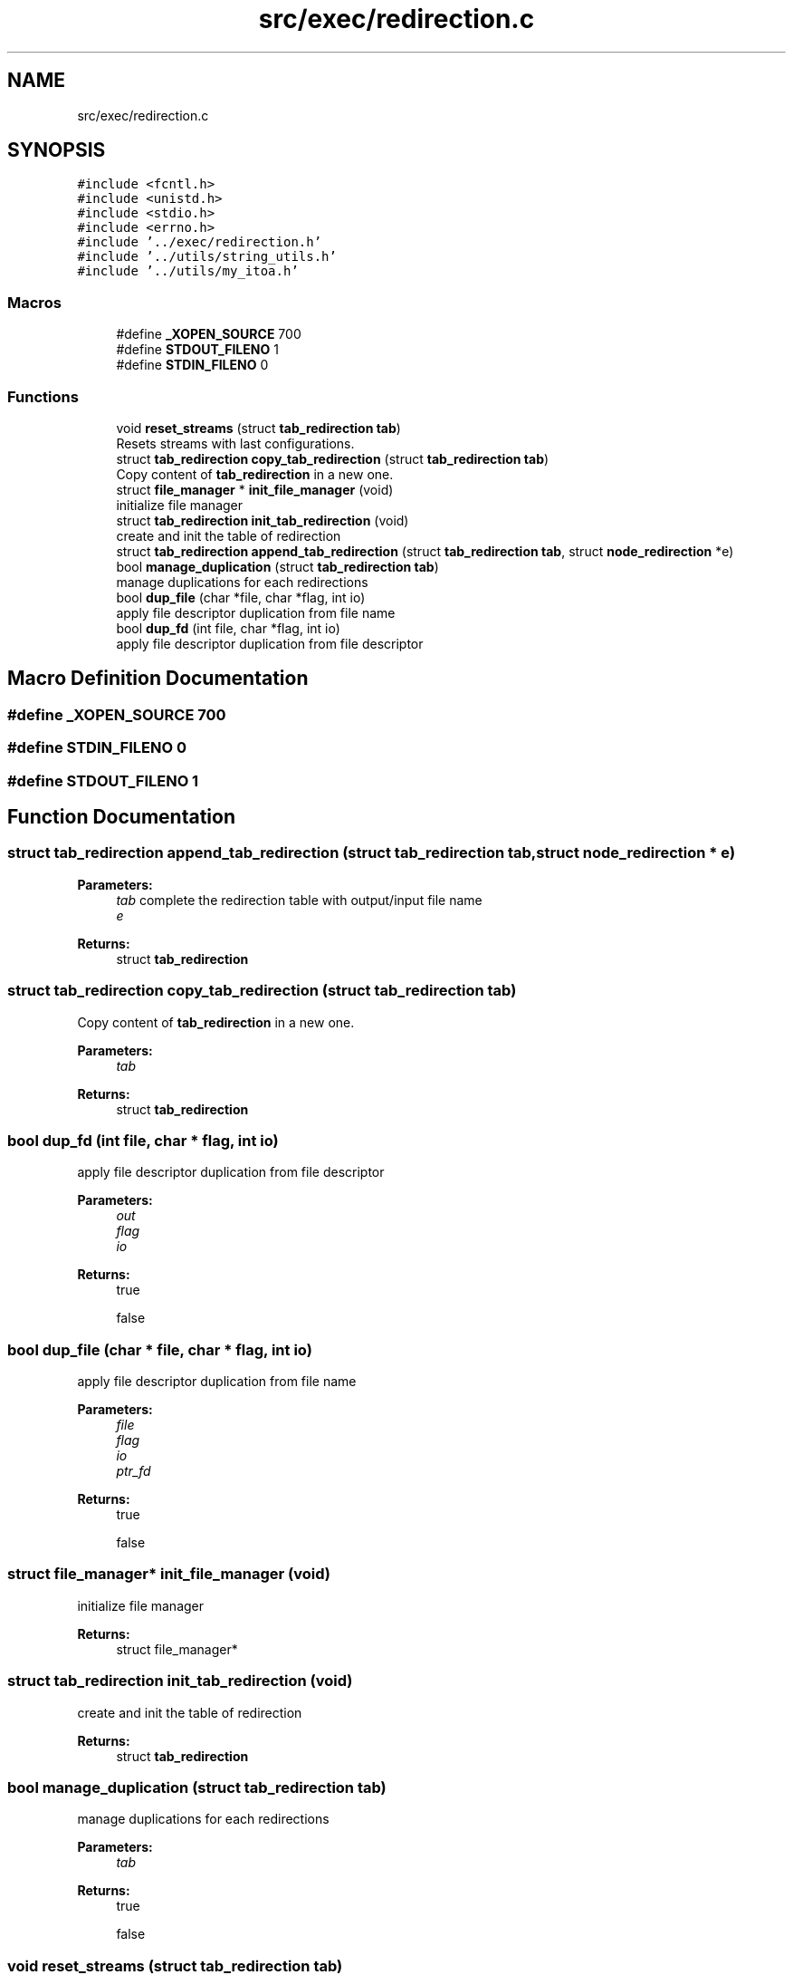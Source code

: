 .TH "src/exec/redirection.c" 3 "Mon May 25 2020" "Version v0.1" "42h" \" -*- nroff -*-
.ad l
.nh
.SH NAME
src/exec/redirection.c
.SH SYNOPSIS
.br
.PP
\fC#include <fcntl\&.h>\fP
.br
\fC#include <unistd\&.h>\fP
.br
\fC#include <stdio\&.h>\fP
.br
\fC#include <errno\&.h>\fP
.br
\fC#include '\&.\&./exec/redirection\&.h'\fP
.br
\fC#include '\&.\&./utils/string_utils\&.h'\fP
.br
\fC#include '\&.\&./utils/my_itoa\&.h'\fP
.br

.SS "Macros"

.in +1c
.ti -1c
.RI "#define \fB_XOPEN_SOURCE\fP   700"
.br
.ti -1c
.RI "#define \fBSTDOUT_FILENO\fP   1"
.br
.ti -1c
.RI "#define \fBSTDIN_FILENO\fP   0"
.br
.in -1c
.SS "Functions"

.in +1c
.ti -1c
.RI "void \fBreset_streams\fP (struct \fBtab_redirection\fP \fBtab\fP)"
.br
.RI "Resets streams with last configurations\&. "
.ti -1c
.RI "struct \fBtab_redirection\fP \fBcopy_tab_redirection\fP (struct \fBtab_redirection\fP \fBtab\fP)"
.br
.RI "Copy content of \fBtab_redirection\fP in a new one\&. "
.ti -1c
.RI "struct \fBfile_manager\fP * \fBinit_file_manager\fP (void)"
.br
.RI "initialize file manager "
.ti -1c
.RI "struct \fBtab_redirection\fP \fBinit_tab_redirection\fP (void)"
.br
.RI "create and init the table of redirection "
.ti -1c
.RI "struct \fBtab_redirection\fP \fBappend_tab_redirection\fP (struct \fBtab_redirection\fP \fBtab\fP, struct \fBnode_redirection\fP *e)"
.br
.ti -1c
.RI "bool \fBmanage_duplication\fP (struct \fBtab_redirection\fP \fBtab\fP)"
.br
.RI "manage duplications for each redirections "
.ti -1c
.RI "bool \fBdup_file\fP (char *file, char *flag, int io)"
.br
.RI "apply file descriptor duplication from file name "
.ti -1c
.RI "bool \fBdup_fd\fP (int file, char *flag, int io)"
.br
.RI "apply file descriptor duplication from file descriptor "
.in -1c
.SH "Macro Definition Documentation"
.PP 
.SS "#define _XOPEN_SOURCE   700"

.SS "#define STDIN_FILENO   0"

.SS "#define STDOUT_FILENO   1"

.SH "Function Documentation"
.PP 
.SS "struct \fBtab_redirection\fP append_tab_redirection (struct \fBtab_redirection\fP tab, struct \fBnode_redirection\fP * e)"

.PP
\fBParameters:\fP
.RS 4
\fItab\fP complete the redirection table with output/input file name 
.br
\fIe\fP 
.RE
.PP
\fBReturns:\fP
.RS 4
struct \fBtab_redirection\fP 
.RE
.PP

.SS "struct \fBtab_redirection\fP copy_tab_redirection (struct \fBtab_redirection\fP tab)"

.PP
Copy content of \fBtab_redirection\fP in a new one\&. 
.PP
\fBParameters:\fP
.RS 4
\fItab\fP 
.RE
.PP
\fBReturns:\fP
.RS 4
struct \fBtab_redirection\fP 
.RE
.PP

.SS "bool dup_fd (int file, char * flag, int io)"

.PP
apply file descriptor duplication from file descriptor 
.PP
\fBParameters:\fP
.RS 4
\fIout\fP 
.br
\fIflag\fP 
.br
\fIio\fP 
.RE
.PP
\fBReturns:\fP
.RS 4
true 
.PP
false 
.RE
.PP

.SS "bool dup_file (char * file, char * flag, int io)"

.PP
apply file descriptor duplication from file name 
.PP
\fBParameters:\fP
.RS 4
\fIfile\fP 
.br
\fIflag\fP 
.br
\fIio\fP 
.br
\fIptr_fd\fP 
.RE
.PP
\fBReturns:\fP
.RS 4
true 
.PP
false 
.RE
.PP

.SS "struct \fBfile_manager\fP* init_file_manager (void)"

.PP
initialize file manager 
.PP
\fBReturns:\fP
.RS 4
struct file_manager* 
.RE
.PP

.SS "struct \fBtab_redirection\fP init_tab_redirection (void)"

.PP
create and init the table of redirection 
.PP
\fBReturns:\fP
.RS 4
struct \fBtab_redirection\fP 
.RE
.PP

.SS "bool manage_duplication (struct \fBtab_redirection\fP tab)"

.PP
manage duplications for each redirections 
.PP
\fBParameters:\fP
.RS 4
\fItab\fP 
.RE
.PP
\fBReturns:\fP
.RS 4
true 
.PP
false 
.RE
.PP

.SS "void reset_streams (struct \fBtab_redirection\fP tab)"

.PP
Resets streams with last configurations\&. 
.PP
\fBParameters:\fP
.RS 4
\fItab\fP 
.RE
.PP

.SH "Author"
.PP 
Generated automatically by Doxygen for 42h from the source code\&.
